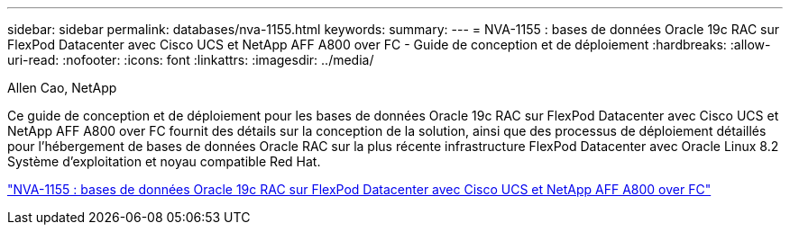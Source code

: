 ---
sidebar: sidebar 
permalink: databases/nva-1155.html 
keywords:  
summary:  
---
= NVA-1155 : bases de données Oracle 19c RAC sur FlexPod Datacenter avec Cisco UCS et NetApp AFF A800 over FC - Guide de conception et de déploiement
:hardbreaks:
:allow-uri-read: 
:nofooter: 
:icons: font
:linkattrs: 
:imagesdir: ../media/


Allen Cao, NetApp

[role="lead"]
Ce guide de conception et de déploiement pour les bases de données Oracle 19c RAC sur FlexPod Datacenter avec Cisco UCS et NetApp AFF A800 over FC fournit des détails sur la conception de la solution, ainsi que des processus de déploiement détaillés pour l'hébergement de bases de données Oracle RAC sur la plus récente infrastructure FlexPod Datacenter avec Oracle Linux 8.2 Système d'exploitation et noyau compatible Red Hat.

link:https://www.netapp.com/pdf.html?item=/media/25782-nva-1155.pdf["NVA-1155 : bases de données Oracle 19c RAC sur FlexPod Datacenter avec Cisco UCS et NetApp AFF A800 over FC"^]
